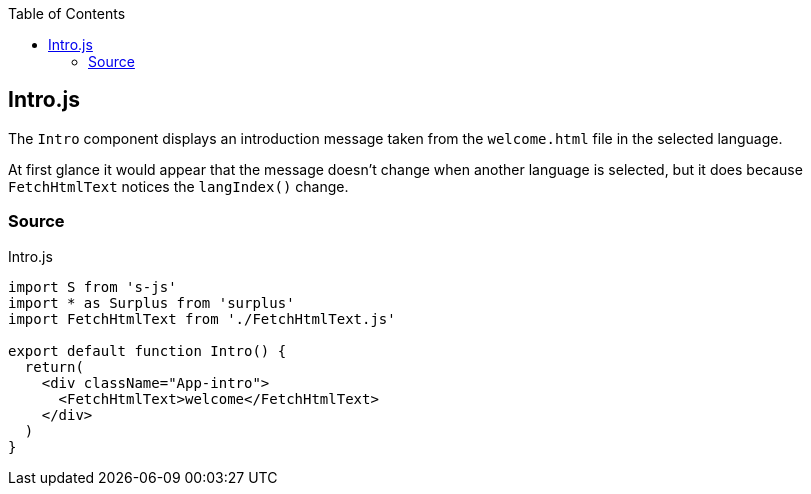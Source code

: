 :doctype: book
:source-highlighter: rouge
:icons: font
:docinfo1:
:toc: left
[[intro.js]]
== Intro.js

The `Intro` component displays an introduction message taken from the
`welcome.html` file in the selected language.

At first glance it would appear that the message doesn’t change when
another language is selected, but it does because `FetchHtmlText`
notices the `langIndex()` change.

=== Source

.Intro.js
[source,jsx,numbered]
----
import S from 's-js'
import * as Surplus from 'surplus'
import FetchHtmlText from './FetchHtmlText.js'

export default function Intro() {
  return(
    <div className="App-intro">
      <FetchHtmlText>welcome</FetchHtmlText>
    </div>
  )
}
----

